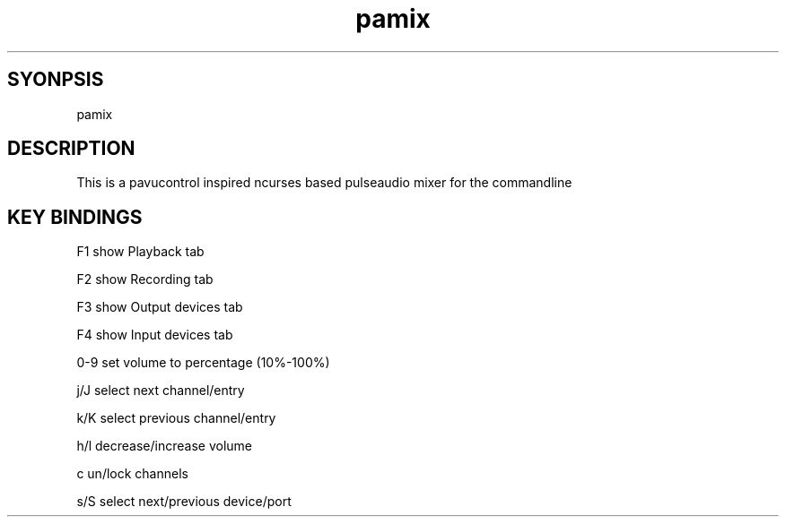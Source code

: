 ./" this is the manpage of the pamix pulseaudio ncurses mixer
.TH pamix 1 "14.08.2016" "V1.2" "pamix man page"

.SH SYONPSIS
pamix

.SH DESCRIPTION
This is a pavucontrol inspired ncurses based pulseaudio mixer for the commandline

.SH KEY BINDINGS
F1      show Playback tab

F2      show Recording tab

F3      show Output devices tab

F4      show Input devices tab

0-9     set volume to percentage (10%-100%)

j/J     select next channel/entry

k/K     select previous channel/entry

h/l     decrease/increase volume

c       un/lock channels

s/S     select next/previous device/port

